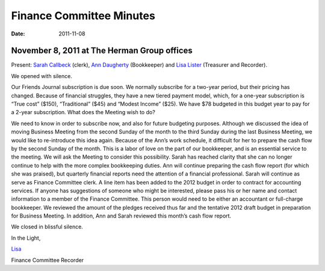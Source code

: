 =========================
Finance Committee Minutes
=========================
:Date: $Date: 2011-11-08 17:30:48 +0000 (Thu, 08 Nov 2011) $

November 8, 2011 at The Herman Group offices
--------------------------------------------

Present: `Sarah Callbeck`_ (clerk), `Ann Daugherty`_ (Bookkeeper) and  
`Lisa Lister`_ (Treasurer and Recorder).

We opened with silence.

Our Friends Journal subscription is due soon.  We normally subscribe for a 
two-year period, but their pricing has changed.  Because of financial 
struggles, they have a new tiered payment model, which, for a one-year 
subscription is “True cost” ($150), “Traditional” ($45) and 
“Modest Income” ($25).  We have $78 budgeted in this budget year to 
pay for a 2-year subscription.  What does the Meeting wish to do?  

We need to know in order to subscribe now, and also for future budgeting purposes.
Although we discussed the idea of moving Business Meeting from the second Sunday of the month to the third Sunday during the last Business Meeting, we would like to re-introduce this idea again.  Because of the Ann’s work schedule, it difficult for her to prepare the cash flow by the second Sunday of the month.  This is a labor of love on the part of our bookkeeper, and is an essential service to the meeting.  We will ask the Meeting to consider this possibility.
Sarah has reached clarity that she can no longer continue to help with the more complex bookkeeping duties.  Ann will continue preparing the cash flow report (for which she was praised), but quarterly financial reports need the attention of a financial professional.  Sarah will continue as serve as Finance Committee clerk.  A line item has been added to the 2012 budget in order to contract for accounting services.  If anyone has suggestions of someone who might be interested, please pass his or her name and contact information to a member of the Finance Committee.  This person would need to be either an accountant or full-charge bookkeeper.
We reviewed the amount of the pledges received thus far and the tentative 2012 draft budget in preparation for Business Meeting.  In addition, Ann and Sarah reviewed this month’s cash flow report.

We closed in blissful silence.

In the Light,

`Lisa`_

Finance Committee Recorder

.. _`Ann`: /Friends/AnnDaugherty
.. _`Ann Daugherty`: Friends/AnnDaugherty
.. _`Lisa`: /Friends/LisaLister
.. _`Lisa Lister`: /Friends/LisaLister
.. _`Sarah Callbeck`: /Friends/SarahCallbeck
